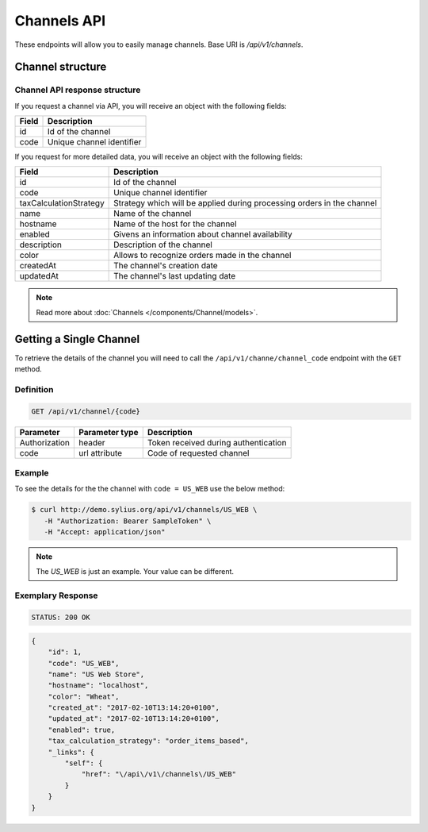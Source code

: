 Channels API
============

These endpoints will allow you to easily manage channels. Base URI is `/api/v1/channels`.

Channel structure
-----------------

Channel API response structure
^^^^^^^^^^^^^^^^^^^^^^^^^^^^^^

If you request a channel via API, you will receive an object with the following fields:

+--------------+---------------------------+
| Field        | Description               |
+==============+===========================+
| id           | Id of the channel         |
+--------------+---------------------------+
| code         | Unique channel identifier |
+--------------+---------------------------+

If you request for more detailed data, you will receive an object with the following fields:

+------------------------+------------------------------------------------------------------------+
| Field                  | Description                                                            |
+========================+========================================================================+
| id                     | Id of the channel                                                      |
+------------------------+------------------------------------------------------------------------+
| code                   | Unique channel identifier                                              |
+------------------------+------------------------------------------------------------------------+
| taxCalculationStrategy | Strategy which will be applied during processing orders in the channel |
+------------------------+------------------------------------------------------------------------+
| name                   | Name of the channel                                                    |
+------------------------+------------------------------------------------------------------------+
| hostname               | Name of the host for the channel                                       |
+------------------------+------------------------------------------------------------------------+
| enabled                | Givens an information about channel availability                       |
+------------------------+------------------------------------------------------------------------+
| description            | Description of the channel                                             |
+------------------------+------------------------------------------------------------------------+
| color                  | Allows to recognize orders made in the channel                         |
+------------------------+------------------------------------------------------------------------+
| createdAt              | The channel's creation date                                            |
+------------------------+------------------------------------------------------------------------+
| updatedAt              | The channel's last updating date                                       |
+------------------------+------------------------------------------------------------------------+

.. note::

    Read more about :doc:`Channels </components/Channel/models>`.

Getting a Single Channel
------------------------

To retrieve the details of the channel you will need to call the ``/api/v1/channe/channel_code`` endpoint with the ``GET`` method.

Definition
^^^^^^^^^^

.. code-block:: text

    GET /api/v1/channel/{code}

+---------------+----------------+--------------------------------------+
| Parameter     | Parameter type | Description                          |
+===============+================+======================================+
| Authorization | header         | Token received during authentication |
+---------------+----------------+--------------------------------------+
| code          | url attribute  | Code of requested channel            |
+---------------+----------------+--------------------------------------+

Example
^^^^^^^

To see the details for the the channel with ``code = US_WEB`` use the below method:

.. code-block:: bash

     $ curl http://demo.sylius.org/api/v1/channels/US_WEB \
        -H "Authorization: Bearer SampleToken" \
        -H "Accept: application/json"

.. note::

    The *US_WEB* is just an example. Your value can be different.

Exemplary Response
^^^^^^^^^^^^^^^^^^

.. code-block:: text

     STATUS: 200 OK

.. code-block:: json

    {
        "id": 1,
        "code": "US_WEB",
        "name": "US Web Store",
        "hostname": "localhost",
        "color": "Wheat",
        "created_at": "2017-02-10T13:14:20+0100",
        "updated_at": "2017-02-10T13:14:20+0100",
        "enabled": true,
        "tax_calculation_strategy": "order_items_based",
        "_links": {
            "self": {
                "href": "\/api\/v1\/channels\/US_WEB"
            }
        }
    }